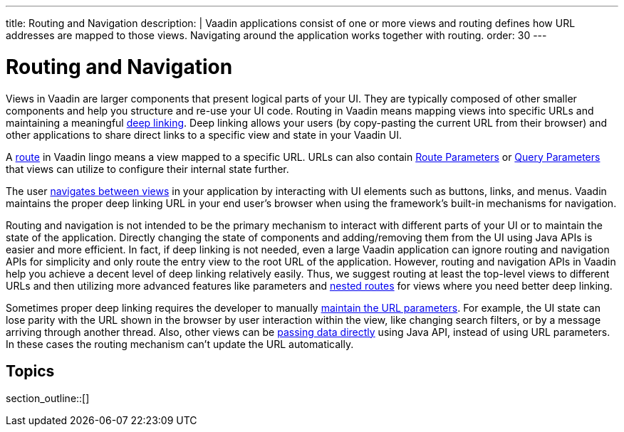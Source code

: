 ---
title: Routing and Navigation
description: |
  Vaadin applications consist of one or more views and routing defines how URL addresses are mapped to those views.
  Navigating around the application works together with routing.
order: 30
---

= Routing and Navigation

Views in Vaadin are larger components that present logical parts of your UI.
They are typically composed of other smaller components and help you structure and re-use your UI code.
Routing in Vaadin means mapping views into specific URLs and maintaining a meaningful https://en.wikipedia.org/wiki/Deep_linking[deep linking].
Deep linking allows your users (by copy-pasting the current URL from their browser) and other applications to share direct links to a specific view and state in your Vaadin UI.

A <<route#,route>> in Vaadin lingo means a view mapped to a specific URL. 
URLs can also contain <<route-parameters#,Route Parameters>> or <<additional-guides/query-parameters#,Query Parameters>> that views can utilize to configure their internal state further.

The user <<navigation#,navigates between views>> in your application by interacting with UI elements such as buttons, links, and menus.
Vaadin maintains the proper deep linking URL in your end user's browser when using the framework's built-in mechanisms for navigation.

Routing and navigation is not intended to be the primary mechanism to interact with different parts of your UI or to maintain the state of the application.
Directly changing the state of components and adding/removing them from the UI using Java APIs is easier and more efficient.
In fact, if deep linking is not needed, even a large Vaadin application can ignore routing and navigation APIs for simplicity and only route the entry view to the root URL of the application.
However, routing and navigation APIs in Vaadin help you achieve a decent level of deep linking relatively easily. 
Thus, we suggest routing at least the top-level views to different URLs and then utilizing more advanced features like parameters and <<layout#,nested routes>> for views where you need better deep linking.


Sometimes proper deep linking requires the developer to manually <<updating-url-parameters#,maintain the URL parameters>>.
For example, the UI state can lose parity with the URL shown in the browser by user interaction within the view, like changing search filters, or by a message arriving through another thread.
Also, other views can be <<navigation#interacting-directly-with-the-target-view,passing data directly>> using Java API, instead of using URL parameters.
In these cases the routing mechanism can't update the URL automatically.


== Topics

section_outline::[]
